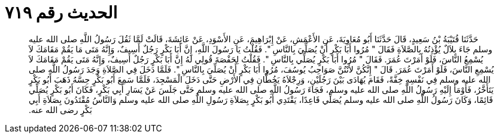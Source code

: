 
= الحديث رقم ٧١٩

[quote.hadith]
حَدَّثَنَا قُتَيْبَةُ بْنُ سَعِيدٍ، قَالَ حَدَّثَنَا أَبُو مُعَاوِيَةَ، عَنِ الأَعْمَشِ، عَنْ إِبْرَاهِيمَ، عَنِ الأَسْوَدِ، عَنْ عَائِشَةَ، قَالَتْ لَمَّا ثَقُلَ رَسُولُ اللَّهِ صلى الله عليه وسلم جَاءَ بِلاَلٌ يُؤْذِنُهُ بِالصَّلاَةِ فَقَالَ ‏"‏ مُرُوا أَبَا بَكْرٍ أَنْ يُصَلِّيَ بِالنَّاسِ ‏"‏‏.‏ فَقُلْتُ يَا رَسُولَ اللَّهِ، إِنَّ أَبَا بَكْرٍ رَجُلٌ أَسِيفٌ، وَإِنَّهُ مَتَى مَا يَقُمْ مَقَامَكَ لاَ يُسْمِعُ النَّاسَ، فَلَوْ أَمَرْتَ عُمَرَ‏.‏ فَقَالَ ‏"‏ مُرُوا أَبَا بَكْرٍ يُصَلِّي بِالنَّاسِ ‏"‏‏.‏ فَقُلْتُ لِحَفْصَةَ قُولِي لَهُ إِنَّ أَبَا بَكْرٍ رَجُلٌ أَسِيفٌ، وَإِنَّهُ مَتَى يَقُمْ مَقَامَكَ لاَ يُسْمِعِ النَّاسَ، فَلَوْ أَمَرْتَ عُمَرَ‏.‏ قَالَ ‏"‏ إِنَّكُنَّ لأَنْتُنَّ صَوَاحِبُ يُوسُفَ، مُرُوا أَبَا بَكْرٍ أَنْ يُصَلِّيَ بِالنَّاسِ ‏"‏‏.‏ فَلَمَّا دَخَلَ فِي الصَّلاَةِ وَجَدَ رَسُولُ اللَّهِ صلى الله عليه وسلم فِي نَفْسِهِ خِفَّةً، فَقَامَ يُهَادَى بَيْنَ رَجُلَيْنِ، وَرِجْلاَهُ يَخُطَّانِ فِي الأَرْضِ حَتَّى دَخَلَ الْمَسْجِدَ، فَلَمَّا سَمِعَ أَبُو بَكْرٍ حِسَّهُ ذَهَبَ أَبُو بَكْرٍ يَتَأَخَّرُ، فَأَوْمَأَ إِلَيْهِ رَسُولُ اللَّهِ صلى الله عليه وسلم، فَجَاءَ رَسُولُ اللَّهِ صلى الله عليه وسلم حَتَّى جَلَسَ عَنْ يَسَارِ أَبِي بَكْرٍ، فَكَانَ أَبُو بَكْرٍ يُصَلِّي قَائِمًا، وَكَانَ رَسُولُ اللَّهِ صلى الله عليه وسلم يُصَلِّي قَاعِدًا، يَقْتَدِي أَبُو بَكْرٍ بِصَلاَةِ رَسُولِ اللَّهِ صلى الله عليه وسلم وَالنَّاسُ مُقْتَدُونَ بِصَلاَةِ أَبِي بَكْرٍ رضى الله عنه‏.‏
